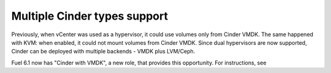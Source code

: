 .. _multiple-cinder-vcenter:

Multiple Cinder types support
-----------------------------

Previously, when vCenter was used as a hypervisor,
it could use volumes only from Cinder VMDK.
The same happened with KVM: when enabled, it could not mount volumes from Cinder VMDK.
Since dual hypervisors are now supported, Cinder can be deployed
with multiple backends - VMDK plus LVM/Ceph.

Fuel 6.1 now has "Cinder with VMDK", a new role,
that provides this opportunity. For instructions, see